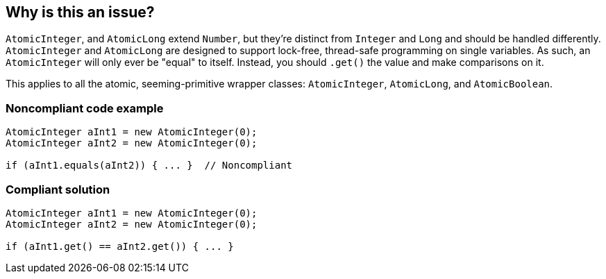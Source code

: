 == Why is this an issue?

``++AtomicInteger++``, and ``++AtomicLong++`` extend ``++Number++``, but they're distinct from ``++Integer++`` and ``++Long++`` and should be handled differently. ``++AtomicInteger++`` and ``++AtomicLong++`` are designed to support lock-free, thread-safe programming on single variables. As such, an ``++AtomicInteger++`` will only ever be "equal" to itself. Instead, you should ``++.get()++`` the value and make comparisons on it.


This applies to all the atomic, seeming-primitive wrapper classes: ``++AtomicInteger++``, ``++AtomicLong++``, and ``++AtomicBoolean++``.


=== Noncompliant code example

[source,java]
----
AtomicInteger aInt1 = new AtomicInteger(0);
AtomicInteger aInt2 = new AtomicInteger(0);

if (aInt1.equals(aInt2)) { ... }  // Noncompliant
----


=== Compliant solution

[source,java]
----
AtomicInteger aInt1 = new AtomicInteger(0);
AtomicInteger aInt2 = new AtomicInteger(0);

if (aInt1.get() == aInt2.get()) { ... }
----


ifdef::env-github,rspecator-view[]

'''
== Implementation Specification
(visible only on this page)

=== Message

Use ".get()" to retrieve the value and compare it instead.


endif::env-github,rspecator-view[]
